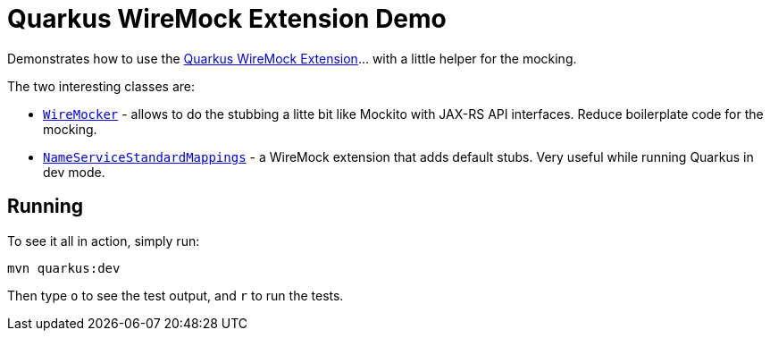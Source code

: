 = Quarkus WireMock Extension Demo

Demonstrates how to use the https://docs.quarkiverse.io/quarkus-wiremock/dev/index.html[Quarkus WireMock Extension]... with a little helper for the mocking.

The two interesting classes are:

- https://github.com/t1/quarkus-wiremock-demo/blob/trunk/src/test/java/com/github/t1/WireMocker.java[`WireMocker`] - allows to do the stubbing a litte bit like Mockito with JAX-RS API interfaces.
Reduce boilerplate code for the mocking.
- https://github.com/t1/quarkus-wiremock-demo/blob/trunk/src/test/java/com/github/t1/NameServiceStandardMappings.java[`NameServiceStandardMappings`] - a WireMock extension that adds default stubs.
Very useful while running Quarkus in dev mode.

== Running

To see it all in action, simply run:

[source,shell]
----
mvn quarkus:dev
----

Then type `o` to see the test output, and `r` to run the tests.
